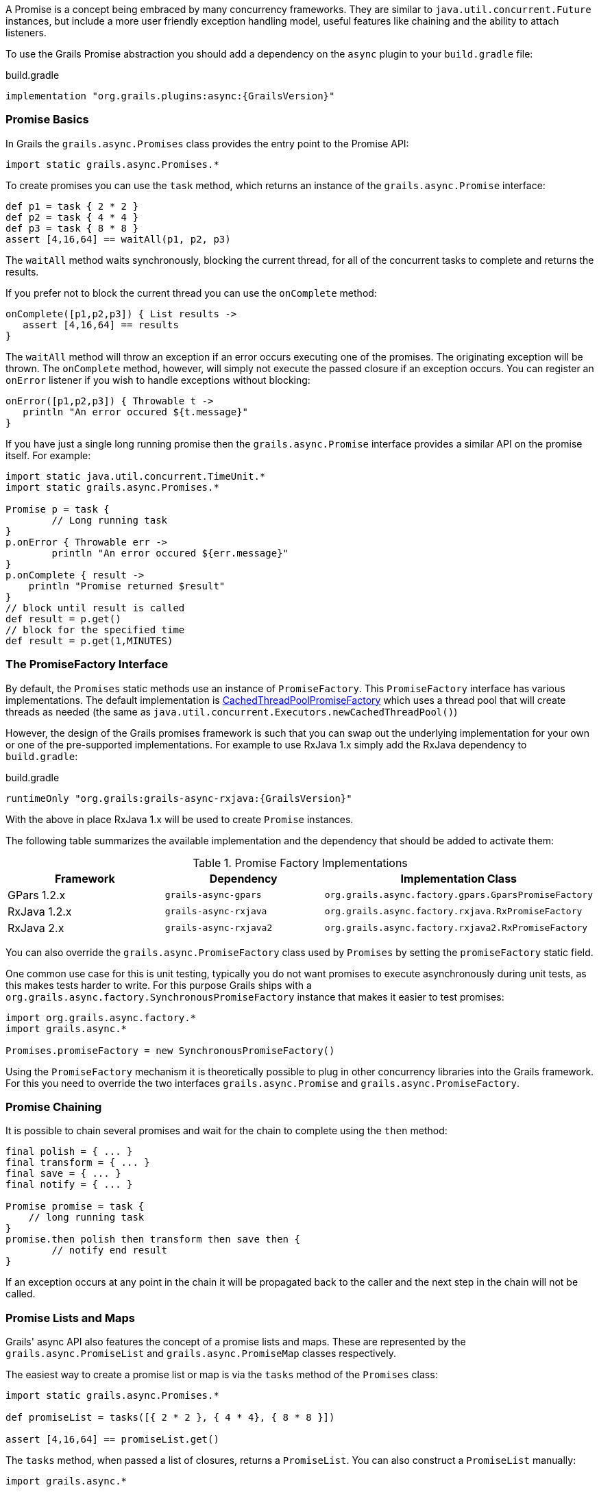 A Promise is a concept being embraced by many concurrency frameworks. They are similar to `java.util.concurrent.Future` instances, but include a more user friendly exception handling model, useful features like chaining and the ability to attach listeners.

To use the Grails Promise abstraction you should add a dependency on the `async` plugin to your `build.gradle` file:

[source,groovy,subs="attributes"]
.build.gradle
----
implementation "org.grails.plugins:async:{GrailsVersion}"
----

=== Promise Basics


In Grails the `grails.async.Promises` class provides the entry point to the Promise API:

[source,groovy]
----
import static grails.async.Promises.*
----

To create promises you can use the `task` method, which returns an instance of the `grails.async.Promise` interface:

[source,groovy]
----
def p1 = task { 2 * 2 }
def p2 = task { 4 * 4 }
def p3 = task { 8 * 8 }
assert [4,16,64] == waitAll(p1, p2, p3)
----

The `waitAll` method waits synchronously, blocking the current thread, for all of the concurrent tasks to complete and returns the results.

If you prefer not to block the current thread you can use the `onComplete` method:

[source,groovy]
----
onComplete([p1,p2,p3]) { List results ->
   assert [4,16,64] == results
}
----

The `waitAll` method will throw an exception if an error occurs executing one of the promises. The originating exception will be thrown. The `onComplete` method, however, will simply not execute the passed closure if an exception occurs. You can register an `onError` listener if you wish to handle exceptions without blocking:

[source,groovy]
----
onError([p1,p2,p3]) { Throwable t ->
   println "An error occured ${t.message}"
}
----

If you have just a single long running promise then the `grails.async.Promise` interface provides a similar API on the promise itself. For example:

[source,groovy]
----
import static java.util.concurrent.TimeUnit.*
import static grails.async.Promises.*

Promise p = task {
	// Long running task
}
p.onError { Throwable err ->
	println "An error occured ${err.message}"
}
p.onComplete { result ->
    println "Promise returned $result"
}
// block until result is called
def result = p.get()
// block for the specified time
def result = p.get(1,MINUTES)
----

=== The PromiseFactory Interface

By default, the `Promises` static methods use an instance of `PromiseFactory`. This `PromiseFactory` interface has various implementations. The default implementation is link:{asyncApi}/org/grails/async/factory/future/CachedThreadPoolPromiseFactory.html[CachedThreadPoolPromiseFactory] which uses a thread pool that will create threads as needed (the same as `java.util.concurrent.Executors.newCachedThreadPool()`)

However, the design of the Grails promises framework is such that you can swap out the underlying implementation for your own or one of the pre-supported implementations. For example to use RxJava 1.x simply add the RxJava dependency to `build.gradle`:

[source,groovy,subs="attributes"]
.build.gradle
----
runtimeOnly "org.grails:grails-async-rxjava:{GrailsVersion}"
----

With the above in place RxJava 1.x will be used to create `Promise` instances.

The following table summarizes the available implementation and the dependency that should be added to activate them:

.Promise Factory Implementations
|===
|Framework | Dependency | Implementation Class

|GPars 1.2.x
|`grails-async-gpars`
|`org.grails.async.factory.gpars.GparsPromiseFactory`

|RxJava 1.2.x
|`grails-async-rxjava`
|`org.grails.async.factory.rxjava.RxPromiseFactory`

|RxJava 2.x
|`grails-async-rxjava2`
|`org.grails.async.factory.rxjava2.RxPromiseFactory`

|===

You can also override the `grails.async.PromiseFactory` class used by `Promises` by setting the `promiseFactory` static field.


One common use case for this is unit testing, typically you do not want promises to execute asynchronously during unit tests, as this makes tests harder to write. For this purpose Grails ships with a `org.grails.async.factory.SynchronousPromiseFactory` instance that makes it easier to test promises:

[source,groovy]
----
import org.grails.async.factory.*
import grails.async.*

Promises.promiseFactory = new SynchronousPromiseFactory()
----

Using the `PromiseFactory` mechanism it is theoretically possible to plug in other concurrency libraries into the Grails framework. For this you need to override the two interfaces `grails.async.Promise` and `grails.async.PromiseFactory`.

=== Promise Chaining


It is possible to chain several promises and wait for the chain to complete using the `then` method:

[source,groovy]
----
final polish = { ... }
final transform = { ... }
final save = { ... }
final notify = { ... }

Promise promise = task {
    // long running task
}
promise.then polish then transform then save then {
	// notify end result
}
----

If an exception occurs at any point in the chain it will be propagated back to the caller and the next step in the chain will not be called.


=== Promise Lists and Maps


Grails' async API also features the concept of a promise lists and maps. These are represented by the `grails.async.PromiseList` and `grails.async.PromiseMap` classes respectively.

The easiest way to create a promise list or map is via the `tasks` method of the `Promises` class:

[source,groovy]
----
import static grails.async.Promises.*

def promiseList = tasks([{ 2 * 2 }, { 4 * 4}, { 8 * 8 }])

assert [4,16,64] == promiseList.get()
----

The `tasks` method, when passed a list of closures, returns a `PromiseList`. You can also construct a `PromiseList` manually:

[source,groovy]
----
import grails.async.*

def list = new PromiseList()
list << { 2 * 2 }
list << { 4 * 4 }
list << { 8 * 8 }
list.onComplete { List results ->
  assert [4,16,64] == results
}
----

NOTE: The `PromiseList` class does not implement the java.util.List interface, but instead returns a java.util.List from the get() method

Working with `PromiseMap` instances is largely similar. Again you can either use the `tasks` method:


[source,groovy]
----
import static grails.async.Promises.*

def promiseMap = tasks one:{ 2 * 2 }, 
                       two:{ 4 * 4}, 
                       three:{ 8 * 8 }

assert [one:4,two:16,three:64] == promiseMap.get()
----

Or construct a `PromiseMap` manually:

[source,groovy]
----
import grails.async.*

def map = new PromiseMap()
map['one'] = { 2 * 2 }
map['two'] = { 4 * 4 }
map['three'] = { 8 * 8 }
map.onComplete { Map results ->
  assert [one:4,two:16,three:64] == results
}
----



=== DelegateAsync Transformation


It is quite common to require both synchronous and asynchronous versions of the same API. Developing both can result in a maintenance problem as typically the asynchronous API would simply delegate to the synchronous version.

The `DelegateAsync` transformation is designed to mitigate this problem by transforming any synchronous API into an asynchronous one.

For example, consider the following service:

[source,groovy]
----
class BookService {	
    List<Book> findBooks(String title) {
      // implementation
    }
}
----

The `findBooks` method executes synchronously in the same thread as the caller. To make an asynchronous version of this API you can define another class as follows:

[source,groovy]
----
import grails.async.*

class AsyncBookService {
   @DelegateAsync BookService bookService	
}
----

The `DelegateAsync` transformation will automatically add a new method that looks like the following to the `AsyncBookService` class:

[source,groovy]
----
Promise<List<Book>> findBooks(String title) {
    Promises.task {
       bookService.findBooks(title)
    }
}
----

As you see the transform adds equivalent methods that return a Promise and execute asynchronously.

The `AsyncBookService` can then be injected into other controllers and services and used as follows:

[source,groovy]
----
AsyncBookService asyncBookService
def findBooks(String title) {
    asyncBookService.findBooks(title)
       .onComplete { List results ->
          println "Books = ${results}"				
       }
}
----
